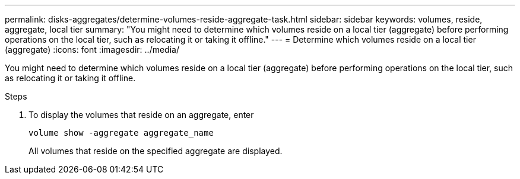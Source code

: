 ---
permalink: disks-aggregates/determine-volumes-reside-aggregate-task.html
sidebar: sidebar
keywords: volumes, reside, aggregate, local tier
summary: "You might need to determine which volumes reside on a local tier (aggregate) before performing operations on the local tier, such as relocating it or taking it offline."
---
= Determine which volumes reside on a local tier (aggregate)
:icons: font
:imagesdir: ../media/

[.lead]
You might need to determine which volumes reside on a local tier (aggregate) before performing operations on the local tier, such as relocating it or taking it offline.
////
The procedure you following depends on the interface that you use--System Manager or the CLI:

[role="tabbed-block"]
====
.System Manager
--
*Use System Manager to determine which volumes reside on a local tier*

XXXXXXXXXXXXXXXX

NEED TO ADD THIS procedure

--

.CLI

--
*Use the CLI to determine which volumes reside on a local tier (aggregate)*

////
.Steps

. To display the volumes that reside on an aggregate, enter
+
`volume show -aggregate aggregate_name`
+
All volumes that reside on the specified aggregate are displayed.
////
--
====
////

// BURT 1485072, 08-30-2022
